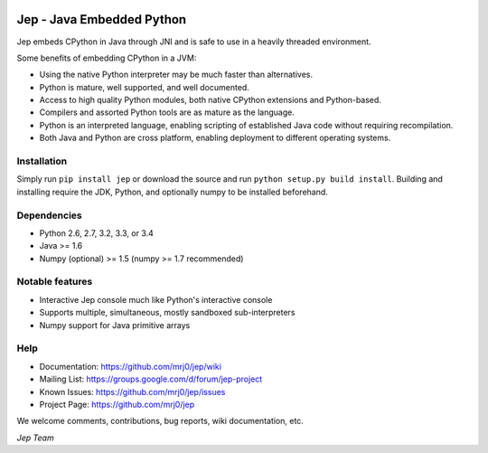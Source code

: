 .. image:: https://img.shields.io/pypi/pyversions/Jep.svg
    :target: https://pypi.python.org/pypi/jep

.. image:: https://img.shields.io/pypi/l/Jep.svg
    :target: https://pypi.python.org/pypi/jep

.. image:: https://img.shields.io/pypi/v/Jep.svg
    :target: https://pypie.python.org/pypi/jep

.. image:: https://img.shields.io/pypi/dm/Jep.svg
    :target: https://pypi.python.org/pypi/jep
	
.. image:: https://img.shields.io/badge/docs-wiki-orange.svg
    :target: https://github.com/mrj0/jep/wiki


Jep - Java Embedded Python
===========================

Jep embeds CPython in Java through JNI and is safe to use in a heavily
threaded environment. 

Some benefits of embedding CPython in a JVM:

* Using the native Python interpreter may be much faster than
  alternatives.

* Python is mature, well supported, and well documented.

* Access to high quality Python modules, both native CPython
  extensions and Python-based.

* Compilers and assorted Python tools are as mature as the language.

* Python is an interpreted language, enabling scripting of established
  Java code without requiring recompilation.

* Both Java and Python are cross platform, enabling deployment to 
  different operating systems.


Installation
------------
Simply run ``pip install jep`` or download the source and run ``python setup.py build install``.
Building and installing require the JDK, Python, and optionally numpy to be installed beforehand.

Dependencies
------------
* Python 2.6, 2.7, 3.2, 3.3, or 3.4
* Java >= 1.6
* Numpy (optional) >= 1.5 (numpy >= 1.7 recommended)

Notable features
----------------
* Interactive Jep console much like Python's interactive console
* Supports multiple, simultaneous, mostly sandboxed sub-interpreters
* Numpy support for Java primitive arrays

Help
----
* Documentation: https://github.com/mrj0/jep/wiki
* Mailing List: https://groups.google.com/d/forum/jep-project
* Known Issues: https://github.com/mrj0/jep/issues
* Project Page: https://github.com/mrj0/jep

We welcome comments, contributions, bug reports, wiki documentation, etc.

*Jep Team*
